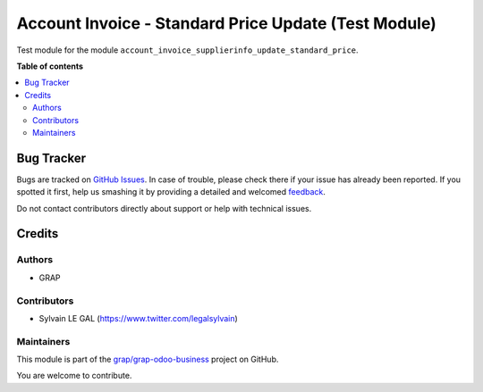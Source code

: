 =====================================================
Account Invoice - Standard Price Update (Test Module)
=====================================================

.. !!!!!!!!!!!!!!!!!!!!!!!!!!!!!!!!!!!!!!!!!!!!!!!!!!!!
   !! This file is generated by oca-gen-addon-readme !!
   !! changes will be overwritten.                   !!
   !!!!!!!!!!!!!!!!!!!!!!!!!!!!!!!!!!!!!!!!!!!!!!!!!!!!

.. |badge1| image:: https://img.shields.io/badge/maturity-Beta-yellow.png
    :target: https://odoo-community.org/page/development-status
    :alt: Beta
.. |badge2| image:: https://img.shields.io/badge/licence-AGPL--3-blue.png
    :target: http://www.gnu.org/licenses/agpl-3.0-standalone.html
    :alt: License: AGPL-3
.. |badge3| image:: https://img.shields.io/badge/github-grap%2Fgrap--odoo--business-lightgray.png?logo=github
    :target: https://github.com/grap/grap-odoo-business/tree/12.0/account_invoice_supplierinfo_update_standard_price_test
    :alt: grap/grap-odoo-business

|badge1| |badge2| |badge3| 

Test module for the module ``account_invoice_supplierinfo_update_standard_price``.

**Table of contents**

.. contents::
   :local:

Bug Tracker
===========

Bugs are tracked on `GitHub Issues <https://github.com/grap/grap-odoo-business/issues>`_.
In case of trouble, please check there if your issue has already been reported.
If you spotted it first, help us smashing it by providing a detailed and welcomed
`feedback <https://github.com/grap/grap-odoo-business/issues/new?body=module:%20account_invoice_supplierinfo_update_standard_price_test%0Aversion:%2012.0%0A%0A**Steps%20to%20reproduce**%0A-%20...%0A%0A**Current%20behavior**%0A%0A**Expected%20behavior**>`_.

Do not contact contributors directly about support or help with technical issues.

Credits
=======

Authors
~~~~~~~

* GRAP

Contributors
~~~~~~~~~~~~

* Sylvain LE GAL (https://www.twitter.com/legalsylvain)

Maintainers
~~~~~~~~~~~

This module is part of the `grap/grap-odoo-business <https://github.com/grap/grap-odoo-business/tree/12.0/account_invoice_supplierinfo_update_standard_price_test>`_ project on GitHub.

You are welcome to contribute.
